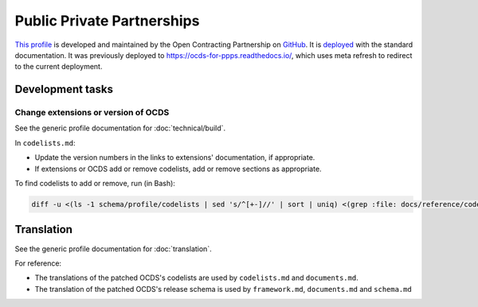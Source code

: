 Public Private Partnerships
===========================

`This profile <https://standard.open-contracting.org/profiles/ppp/latest/en/>`__ is developed and maintained by the Open Contracting Partnership on `GitHub <https://github.com/open-contracting-extensions/public-private-partnerships>`__. It is `deployed <https://standard.open-contracting.org/profiles/ppp/>`__ with the standard documentation. It was previously deployed to https://ocds-for-ppps.readthedocs.io/, which uses meta refresh to redirect to the current deployment.

Development tasks
-----------------

Change extensions or version of OCDS
~~~~~~~~~~~~~~~~~~~~~~~~~~~~~~~~~~~~

See the generic profile documentation for :doc:`technical/build`.

In ``codelists.md``:

-  Update the version numbers in the links to extensions' documentation, if appropriate.
-  If extensions or OCDS add or remove codelists, add or remove sections as appropriate.

To find codelists to add or remove, run (in Bash):

.. code-block:: shell

   diff -u <(ls -1 schema/profile/codelists | sed 's/^[+-]//' | sort | uniq) <(grep :file: docs/reference/codelists.md | cut -d'/' -f 5 | sort)

Translation
-----------

See the generic profile documentation for :doc:`translation`.

For reference:

-  The translations of the patched OCDS's codelists are used by ``codelists.md`` and ``documents.md``.
-  The translation of the patched OCDS's release schema is used by ``framework.md``, ``documents.md`` and ``schema.md``
